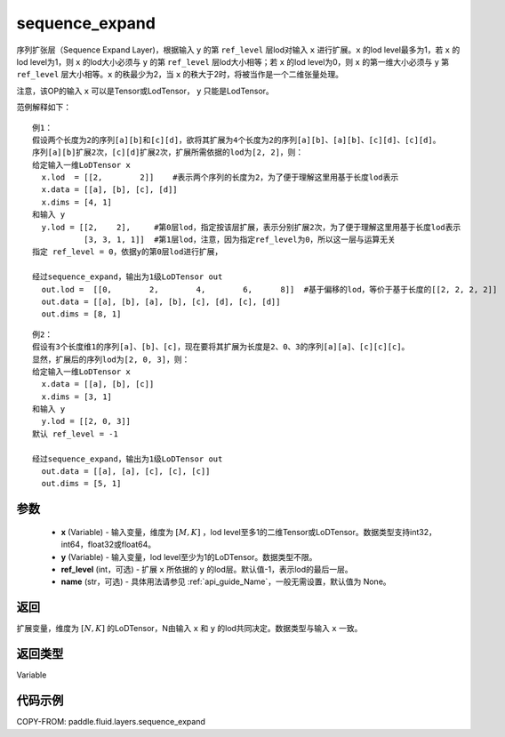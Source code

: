 .. _cn_api_fluid_layers_sequence_expand:

sequence_expand
-------------------------------


.. py:function:: paddle.fluid.layers.sequence_expand(x, y, ref_level=-1, name=None)




序列扩张层（Sequence Expand Layer)，根据输入 ``y`` 的第 ``ref_level`` 层lod对输入 ``x`` 进行扩展。``x`` 的lod level最多为1，若 ``x`` 的lod level为1，则 ``x`` 的lod大小必须与 ``y`` 的第 ``ref_level`` 层lod大小相等；若 ``x`` 的lod level为0，则 ``x`` 的第一维大小必须与 ``y`` 第 ``ref_level`` 层大小相等。``x`` 的秩最少为2，当 ``x`` 的秩大于2时，将被当作是一个二维张量处理。

注意，该OP的输入 ``x`` 可以是Tensor或LodTensor， ``y`` 只能是LodTensor。

范例解释如下：

::

    例1：
    假设两个长度为2的序列[a][b]和[c][d]，欲将其扩展为4个长度为2的序列[a][b]、[a][b]、[c][d]、[c][d]。
    序列[a][b]扩展2次，[c][d]扩展2次，扩展所需依据的lod为[2, 2]，则：
    给定输入一维LoDTensor x
      x.lod  = [[2,        2]]    #表示两个序列的长度为2，为了便于理解这里用基于长度lod表示
      x.data = [[a], [b], [c], [d]]
      x.dims = [4, 1]
    和输入 y
      y.lod = [[2,    2],     #第0层lod，指定按该层扩展，表示分别扩展2次，为了便于理解这里用基于长度lod表示
               [3, 3, 1, 1]]  #第1层lod，注意，因为指定ref_level为0，所以这一层与运算无关
    指定 ref_level = 0，依据y的第0层lod进行扩展，

    经过sequence_expand，输出为1级LoDTensor out
      out.lod =  [[0,        2,        4,        6,      8]]  #基于偏移的lod，等价于基于长度的[[2, 2, 2, 2]]
      out.data = [[a], [b], [a], [b], [c], [d], [c], [d]]
      out.dims = [8, 1]

::

    例2：
    假设有3个长度维1的序列[a]、[b]、[c]，现在要将其扩展为长度是2、0、3的序列[a][a]、[c][c][c]。
    显然，扩展后的序列lod为[2, 0, 3]，则：
    给定输入一维LoDTensor x
      x.data = [[a], [b], [c]]
      x.dims = [3, 1]
    和输入 y
      y.lod = [[2, 0, 3]]
    默认 ref_level = -1

    经过sequence_expand，输出为1级LoDTensor out
      out.data = [[a], [a], [c], [c], [c]]
      out.dims = [5, 1]

参数
::::::::::::

    - **x** (Variable) - 输入变量，维度为 :math:`[M, K]` ，lod level至多1的二维Tensor或LoDTensor。数据类型支持int32，int64，float32或float64。
    - **y** (Variable) - 输入变量，lod level至少为1的LoDTensor。数据类型不限。
    - **ref_level** (int，可选) - 扩展 ``x`` 所依据的 ``y`` 的lod层。默认值-1，表示lod的最后一层。
    - **name** (str，可选) - 具体用法请参见 :ref:`api_guide_Name`，一般无需设置，默认值为 None。

返回
::::::::::::
扩展变量，维度为 :math:`[N, K]` 的LoDTensor，N由输入 ``x`` 和 ``y`` 的lod共同决定。数据类型与输入 ``x`` 一致。

返回类型
::::::::::::
Variable

代码示例
::::::::::::

COPY-FROM: paddle.fluid.layers.sequence_expand